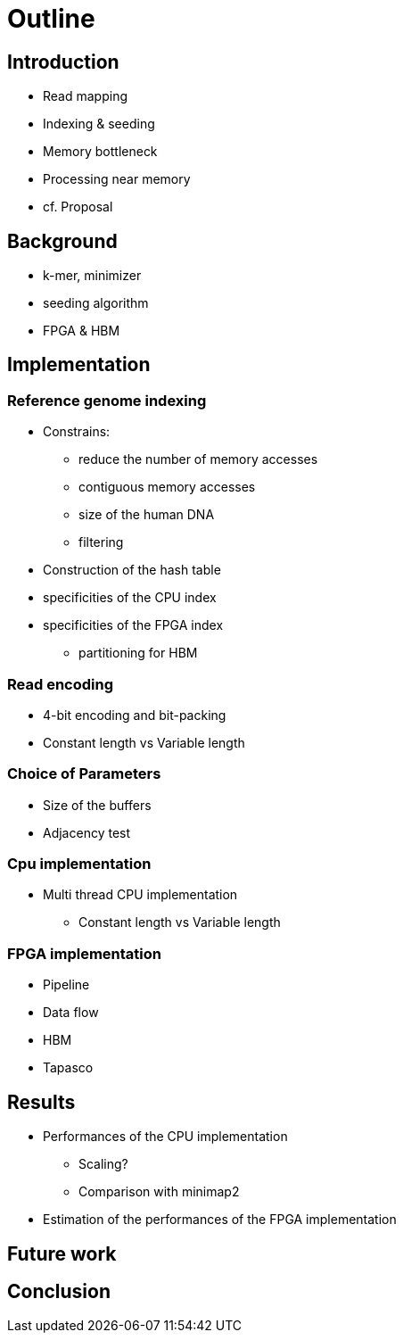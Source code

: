 = Outline

== Introduction

* Read mapping
* Indexing & seeding
* Memory bottleneck
* Processing near memory
* cf. Proposal

== Background
* k-mer, minimizer
* seeding algorithm
* FPGA & HBM

== Implementation
=== Reference genome indexing
* Constrains:
** reduce the number of memory accesses
** contiguous memory accesses
** size of the human DNA
** filtering
* Construction of the hash table
* specificities of the CPU index
* specificities of the FPGA index
** partitioning for HBM

=== Read encoding
** 4-bit encoding and bit-packing
** Constant length vs Variable length

=== Choice of Parameters
* Size of the buffers
* Adjacency test

=== Cpu implementation
* Multi thread CPU implementation
** Constant length vs Variable length

=== FPGA implementation
* Pipeline
* Data flow
* HBM
* Tapasco

== Results
* Performances of the CPU implementation
** Scaling?
** Comparison with minimap2
* Estimation of the performances of the FPGA implementation

== Future work

== Conclusion
